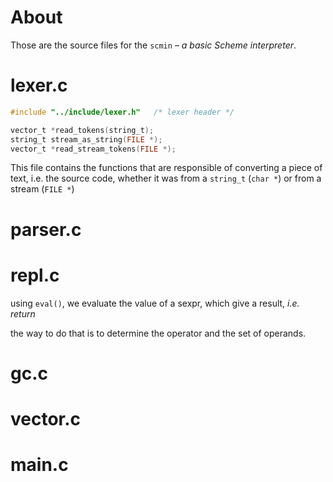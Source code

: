 * About
  Those are the source files for the =scmin= -- /a basic Scheme interpreter/.

* lexer.c

  #+BEGIN_SRC c
    #include "../include/lexer.h"	/* lexer header */

    vector_t *read_tokens(string_t);
    string_t stream_as_string(FILE *);
    vector_t *read_stream_tokens(FILE *);
  #+END_SRC

  This file contains the functions that are responsible of converting a piece of text, i.e. the source code, whether it was from a =string_t= (=char *=) or from a stream (=FILE *=)


* parser.c

* repl.c
  using =eval()=, we evaluate the value of a sexpr, which give a result, /i.e. return/

  the way to do that is to determine the operator and the set of operands.


* gc.c

* vector.c

* main.c
